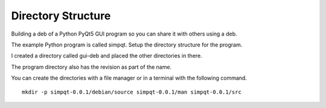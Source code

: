 Directory Structure
===================

Building a deb of a Python PyQt5 GUI program so you can share it with others
using a deb.

The example Python program is called simpqt. Setup the directory structure for
the program.

I created a directory called gui-deb and placed the other directories in there.

The program directory also has the revision as part of the name.

You can create the directories with a file manager or in a terminal with the
following command.
::

  mkdir -p simpqt-0.0.1/debian/source simpqt-0.0.1/man simpqt-0.0.1/src



